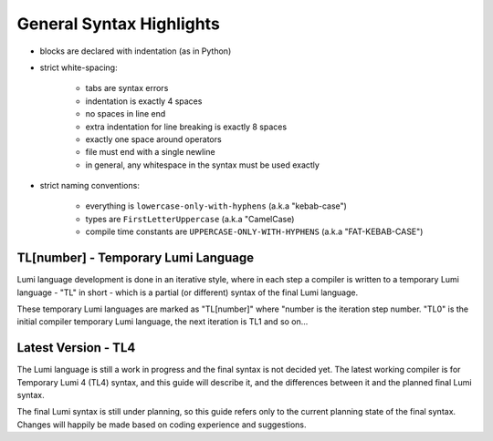 .. _syntax:

General Syntax Highlights
=========================

* blocks are declared with indentation (as in Python)

* strict white-spacing:

   - tabs are syntax errors
   - indentation is exactly 4 spaces
   - no spaces in line end
   - extra indentation for line breaking is exactly 8 spaces
   - exactly one space around operators
   - file must end with a single newline
   - in general, any whitespace in the syntax must be used exactly

* strict naming conventions:

   - everything is ``lowercase-only-with-hyphens`` (a.k.a "kebab-case")
   - types are ``FirstLetterUppercase`` (a.k.a "CamelCase)
   - compile time constants are ``UPPERCASE-ONLY-WITH-HYPHENS`` (a.k.a
     "FAT-KEBAB-CASE")

TL[number] - Temporary Lumi Language
------------------------------------
Lumi language development is done in an iterative style, where in each
step a compiler is written to a temporary Lumi language - "TL" in short - which
is a partial (or different) syntax of the final Lumi language.

These temporary Lumi languages are marked as "TL[number]" where "number is the
iteration step number. "TL0" is the initial compiler temporary Lumi language,
the next iteration is TL1 and so on...

.. _syntax-tl4:

Latest Version - TL4
--------------------
The Lumi language is still a work in progress and the final syntax is not
decided yet. The latest working compiler is for Temporary Lumi 4 (TL4) syntax,
and this guide will describe it, and the differences between it and the planned
final Lumi syntax.

The final Lumi syntax is still under planning, so this guide refers only to the
current planning state of the final syntax. Changes will happily be made based
on coding experience and suggestions.
